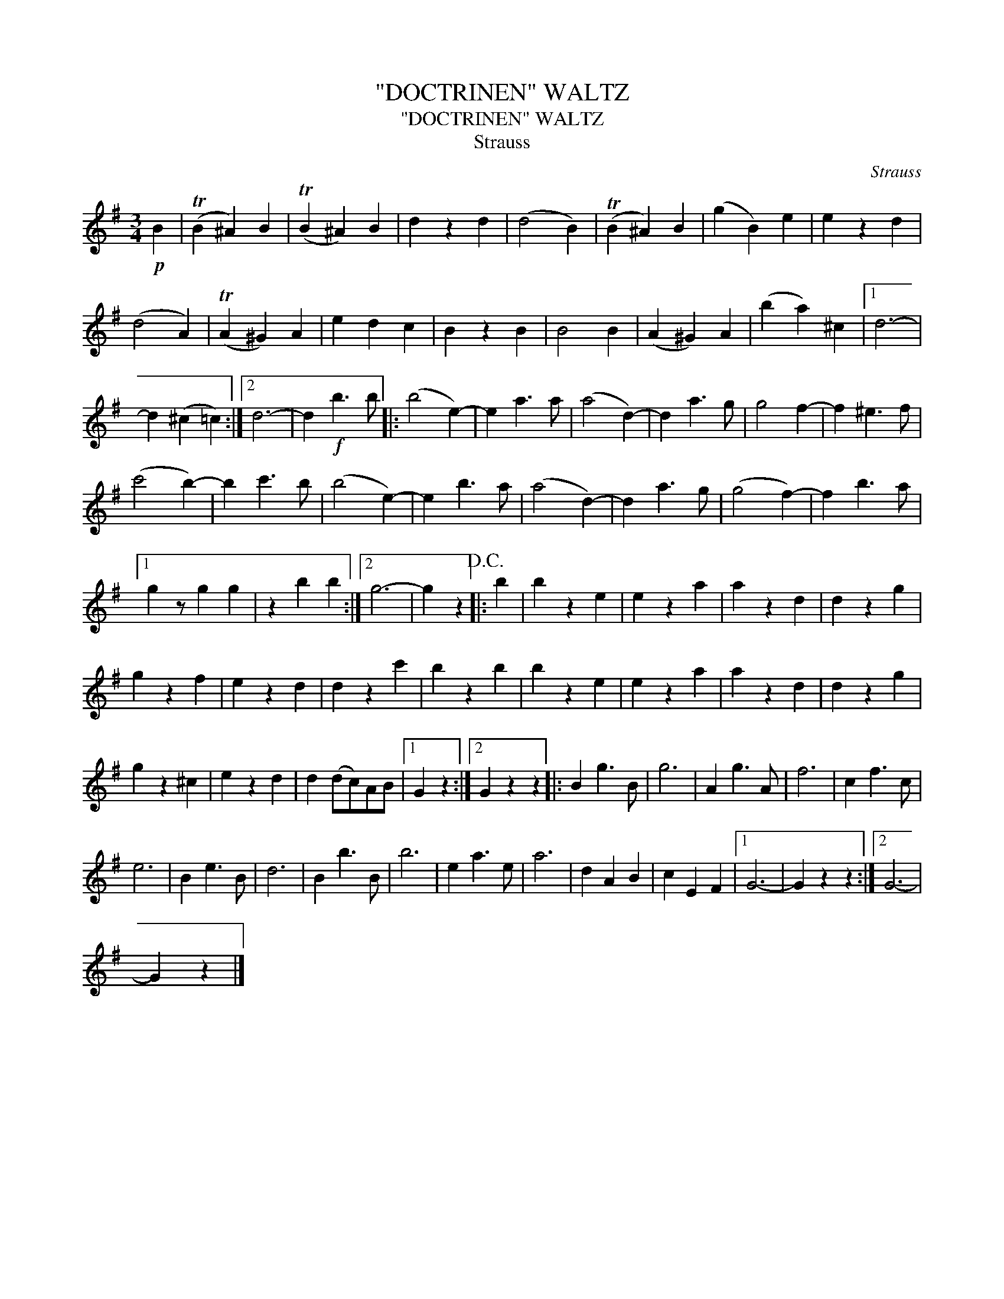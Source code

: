X:1
T:"DOCTRINEN" WALTZ
T:"DOCTRINEN" WALTZ
T:Strauss
C:Strauss
L:1/8
M:3/4
K:G
V:1 treble 
V:1
!p! B2 | (TB2 ^A2) B2 | (TB2 ^A2) B2 | d2 z2 d2 | (d4 B2) | (TB2 ^A2) B2 | (g2 B2) e2 | e2 z2 d2 | %8
 (d4 A2) | (TA2 ^G2) A2 | e2 d2 c2 | B2 z2 B2 | B4 B2 | (A2 ^G2) A2 | (b2 a2) ^c2 |1 d6- | %16
 d2 (^c2 =c2) :|2 d6- | d2!f! b3 b |: (b4 e2-) | e2 a3 a | (a4 d2-) | d2 a3 g | g4 f2- | f2 ^e3 f | %25
 (c'4 b2-) | b2 c'3 b | (b4 e2-) | e2 b3 a | (a4 d2-) | d2 a3 g | (g4 f2-) | f2 b3 a |1 %33
 g2 z g2 g2 | z2 b2 b2 :|2 g6- | g2 z2!D.C.! |: b2 | b2 z2 e2 | e2 z2 a2 | a2 z2 d2 | d2 z2 g2 | %42
 g2 z2 f2 | e2 z2 d2 | d2 z2 c'2 | b2 z2 b2 | b2 z2 e2 | e2 z2 a2 | a2 z2 d2 | d2 z2 g2 | %50
 g2 z2 ^c2 | e2 z2 d2 | d2 (dc)AB |1 G2 z2 :|2 G2 z2 z2 |: B2 g3 B | g6 | A2 g3 A | f6 | c2 f3 c | %60
 e6 | B2 e3 B | d6 | B2 b3 B | b6 | e2 a3 e | a6 | d2 A2 B2 | c2 E2 F2 |1 G6- | G2 z2 z2 :|2 G6- | %72
 G2 z2 |] %73

